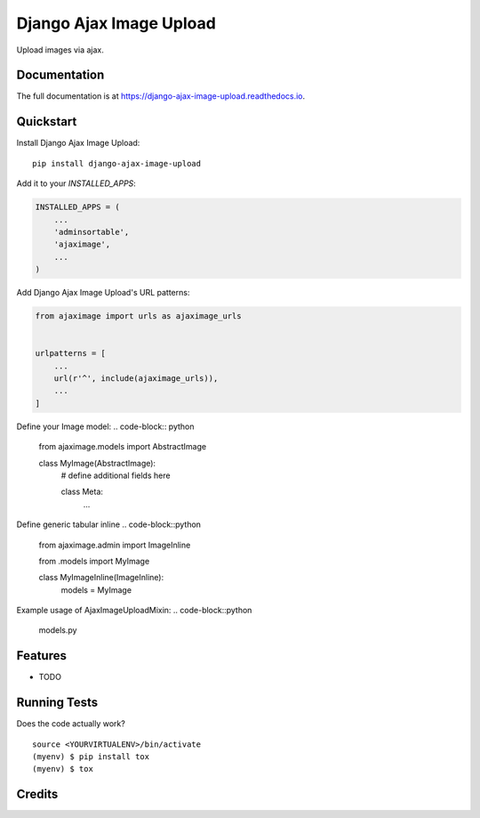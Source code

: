 =============================
Django Ajax Image Upload
=============================

.. image:: https://badge.fury.io/py/django-ajax-image-upload.svg
    :target: https://badge.fury.io/py/django-ajax-image-upload

.. image:: https://travis-ci.org/idaproject/django-ajax-image-upload.svg?branch=master
    :target: https://travis-ci.org/idaproject/django-ajax-image-upload

.. image:: https://codecov.io/gh/idaproject/django-ajax-image-upload/branch/master/graph/badge.svg
    :target: https://codecov.io/gh/idaproject/django-ajax-image-upload

Upload images via ajax.

Documentation
-------------

The full documentation is at https://django-ajax-image-upload.readthedocs.io.

Quickstart
----------

Install Django Ajax Image Upload::

    pip install django-ajax-image-upload

Add it to your `INSTALLED_APPS`:

.. code-block:: python

    INSTALLED_APPS = (
        ...
        'adminsortable',
        'ajaximage',
        ...
    )

Add Django Ajax Image Upload's URL patterns:

.. code-block:: python

    from ajaximage import urls as ajaximage_urls


    urlpatterns = [
        ...
        url(r'^', include(ajaximage_urls)),
        ...
    ]

Define your Image model:
.. code-block:: python

    from ajaximage.models import AbstractImage


    class MyImage(AbstractImage):
        # define additional fields here

        class Meta:
            ...


Define generic tabular inline
.. code-block::python

    from ajaximage.admin import ImageInline

    from .models import MyImage


    class MyImageInline(ImageInline):
        models = MyImage

Example usage of AjaxImageUploadMixin:
.. code-block::python

    models.py


Features
--------

* TODO

Running Tests
-------------

Does the code actually work?

::

    source <YOURVIRTUALENV>/bin/activate
    (myenv) $ pip install tox
    (myenv) $ tox

Credits
-------
